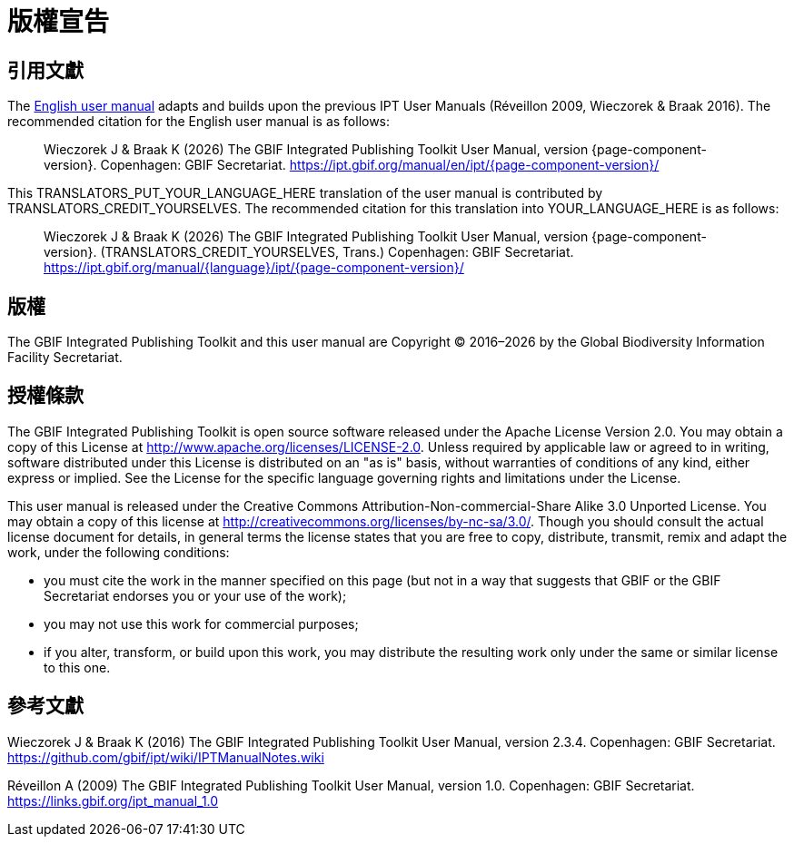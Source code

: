 = 版權宣告

== 引用文獻

// If English
ifeval::["{language}" == "en"]
This user manual adapts and builds upon the previous IPT User Manuals (Réveillon 2009, Wieczorek & Braak 2016). The recommended citation for this user manual is as follows:
endif::[]
// Else
ifeval::["{language}" != "en"]
The link:../../../en/[English user manual] adapts and builds upon the previous IPT User Manuals (Réveillon 2009, Wieczorek & Braak 2016). The recommended citation for the English user manual is as follows:
// Endif
endif::[]

// English user manual citation
[quote]
Wieczorek J & Braak K ({localyear}) The GBIF Integrated Publishing Toolkit User Manual, version {page-component-version}. Copenhagen: GBIF Secretariat. https://ipt.gbif.org/manual/en/ipt/{page-component-version}/

// If not English
ifeval::["{language}" != "en"]
This TRANSLATORS_PUT_YOUR_LANGUAGE_HERE translation of the user manual is contributed by TRANSLATORS_CREDIT_YOURSELVES. The recommended citation for this translation into YOUR_LANGUAGE_HERE is as follows:

// Translated user manual citation
[quote]
Wieczorek J & Braak K ({localyear}) The GBIF Integrated Publishing Toolkit User Manual, version {page-component-version}. (TRANSLATORS_CREDIT_YOURSELVES, Trans.) Copenhagen: GBIF Secretariat. https://ipt.gbif.org/manual/{language}/ipt/{page-component-version}/
// Endif
endif::[]

== 版權

The GBIF Integrated Publishing Toolkit and this user manual are Copyright © 2016–{localyear} by the Global Biodiversity Information Facility Secretariat.

== 授權條款

The GBIF Integrated Publishing Toolkit is open source software released under the Apache License Version 2.0. You may obtain a copy of this License at http://www.apache.org/licenses/LICENSE-2.0. Unless required by applicable law or agreed to in writing, software distributed under this License is distributed on an "as is" basis, without warranties of conditions of any kind, either express or implied. See the License for the specific language governing rights and limitations under the License.

This user manual is released under the Creative Commons Attribution-Non-commercial-Share Alike 3.0 Unported License. You may obtain a copy of this license at http://creativecommons.org/licenses/by-nc-sa/3.0/. Though you should consult the actual license document for details, in general terms the license states that you are free to copy, distribute, transmit, remix and adapt the work, under the following conditions:

* you must cite the work in the manner specified on this page (but not in a way that suggests that GBIF or the GBIF Secretariat endorses you or your use of the work);
* you may not use this work for commercial purposes;
* if you alter, transform, or build upon this work, you may distribute the resulting work only under the same or similar license to this one.

== 參考文獻

// GitHub and Google Code versions
Wieczorek J & Braak K (2016) The GBIF Integrated Publishing Toolkit User Manual, version 2.3.4. Copenhagen: GBIF Secretariat. https://github.com/gbif/ipt/wiki/IPTManualNotes.wiki

// https://storage.googleapis.com/google-code-archive-downloads/v2/code.google.com/gbif-providertoolkit/GBIF_IPT_User_Manual_1.0.pdf
Réveillon A (2009) The GBIF Integrated Publishing Toolkit User Manual, version 1.0. Copenhagen: GBIF Secretariat. https://links.gbif.org/ipt_manual_1.0
